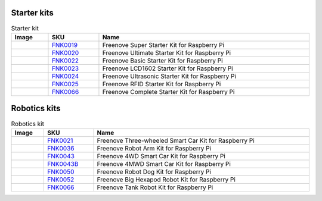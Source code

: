 



Starter kits
----------------------------------------------------------------

.. table:: Starter kit
    :width: 100%
    :class: product-table

    ====================================    ===================================================================================================     ==============================================================================
    Image                                   SKU                                                                                                     Name
    ====================================    ===================================================================================================     ==============================================================================
    |FNK0019.MAIN|                          `FNK0019 <https://freenove-docs2.readthedocs.io/projects/fnk0019/en/latest/fnk0019/fnk0019.html>`_      Freenove Super Starter Kit for Raspberry Pi
    |FNK0020.MAIN|                          `FNK0020 <https://freenove-docs2.readthedocs.io/projects/fnk0020/en/latest/fnk0020/fnk0020.html>`_      Freenove Ultimate Starter Kit for Raspberry Pi
    |FNK0022.MAIN|                          `FNK0022 <https://freenove-docs2.readthedocs.io/projects/fnk0022/en/latest/fnk0022/fnk0022.html>`_      Freenove Basic Starter Kit for Raspberry Pi
    |FNK0023.MAIN|                          `FNK0023 <https://freenove-docs2.readthedocs.io/projects/fnk0023/en/latest/fnk0023/fnk0023.html>`_      Freenove LCD1602 Starter Kit for Raspberry Pi
    |FNK0024.MAIN|                          `FNK0024 <https://freenove-docs2.readthedocs.io/projects/fnk0024/en/latest/fnk0024/fnk0024.html>`_      Freenove Ultrasonic Starter Kit for Raspberry Pi
    |FNK0025.MAIN|                          `FNK0025 <https://freenove-docs2.readthedocs.io/projects/fnk0025/en/latest/fnk0025/fnk0025.html>`_      Freenove RFID Starter Kit for Raspberry Pi
    |FNK0066.MAIN|                          `FNK0066 <https://freenove-docs2.readthedocs.io/projects/fnk0066/en/latest/fnk0066/fnk0066.html>`_      Freenove Complete Starter Kit for Raspberry Pi
    ====================================    ===================================================================================================     ==============================================================================

.. |FNK0019.MAIN| image:: ../_static/products/FNK0019.MAIN.jpg    
    :class: product-image
.. |FNK0020.MAIN| image:: ../_static/products/FNK0020.MAIN.jpg    
    :class: product-image
.. |FNK0022.MAIN| image:: ../_static/products/FNK0022.MAIN.jpg    
    :class: product-image
.. |FNK0023.MAIN| image:: ../_static/products/FNK0023.MAIN.jpg    
    :class: product-image
.. |FNK0024.MAIN| image:: ../_static/products/FNK0024.MAIN.jpg    
    :class: product-image
.. |FNK0025.MAIN| image:: ../_static/products/FNK0025.MAIN.jpg    
    :class: product-image
.. |FNK0066.MAIN| image:: ../_static/products/FNK0066.MAIN.jpg    
    :class: product-image


Robotics kits
----------------------------------------------------------------
.. table:: Robotics kit
    :width: 100%
    :class: product-table

    ====================================    =======================================================================================================     ==============================================================================
    Image                                   SKU                                                                                                         Name
    ====================================    =======================================================================================================     ==============================================================================
    |FNK0021.MAIN|                          `FNK0021 <https://freenove-docs2.readthedocs.io/projects/fnk0021/en/latest/fnk0021/fnk0021.html>`_          Freenove Three-wheeled Smart Car Kit for Raspberry Pi
    |FNK0036.MAIN|                          `FNK0036 <https://freenove-docs2.readthedocs.io/projects/fnk0036/en/latest/fnk0036/fnk0036.html>`_          Freenove Robot Arm Kit for Raspberry Pi
    |FNK0043.MAIN|                          `FNK0043 <https://freenove-docs2.readthedocs.io/projects/fnk0043/en/latest/fnk0043/fnk0043.html>`_          Freenove 4WD Smart Car Kit for Raspberry Pi
    |FNK0043B.MAIN|                         `FNK0043B <https://freenove-docs2.readthedocs.io/projects/fnk0043B/en/latest/fnk0043B/fnk0043B.html>`_      Freenove 4MWD Smart Car Kit for Raspberry Pi
    |FNK0050.MAIN|                          `FNK0050 <https://freenove-docs2.readthedocs.io/projects/fnk0050/en/latest/fnk0050/fnk0050.html>`_          Freenove Robot Dog Kit for Raspberry Pi
    |FNK0052.MAIN|                          `FNK0052 <https://freenove-docs2.readthedocs.io/projects/fnk0052/en/latest/fnk0052/fnk0052.html>`_          Freenove Big Hexapod Robot Kit for Raspberry Pi
    |FNK0077.MAIN|                          `FNK0066 <https://freenove-docs2.readthedocs.io/projects/FNK0077/en/latest/fnk0077/fnk0077.html>`_          Freenove Tank Robot Kit for Raspberry Pi
    ====================================    =======================================================================================================     ==============================================================================


.. |FNK0021.MAIN| image:: ../_static/products/FNK0021.MAIN.jpg
    :class: product-image
.. |FNK0036.MAIN| image:: ../_static/products/FNK0036.MAIN.jpg
    :class: product-image
.. |FNK0043.MAIN| image:: ../_static/products/FNK0043.MAIN.jpg    
    :class: product-image
.. |FNK0043B.MAIN| image:: ../_static/products/FNK0043B.MAIN.jpg    
    :class: product-image
.. |FNK0050.MAIN| image:: ../_static/products/FNK0050.MAIN.jpg    
    :class: product-image
.. |FNK0052.MAIN| image:: ../_static/products/FNK0052.MAIN.jpg    
    :class: product-image
.. |FNK0077.MAIN| image:: ../_static/products/FNK0077.MAIN.jpg    
    :class: product-image





